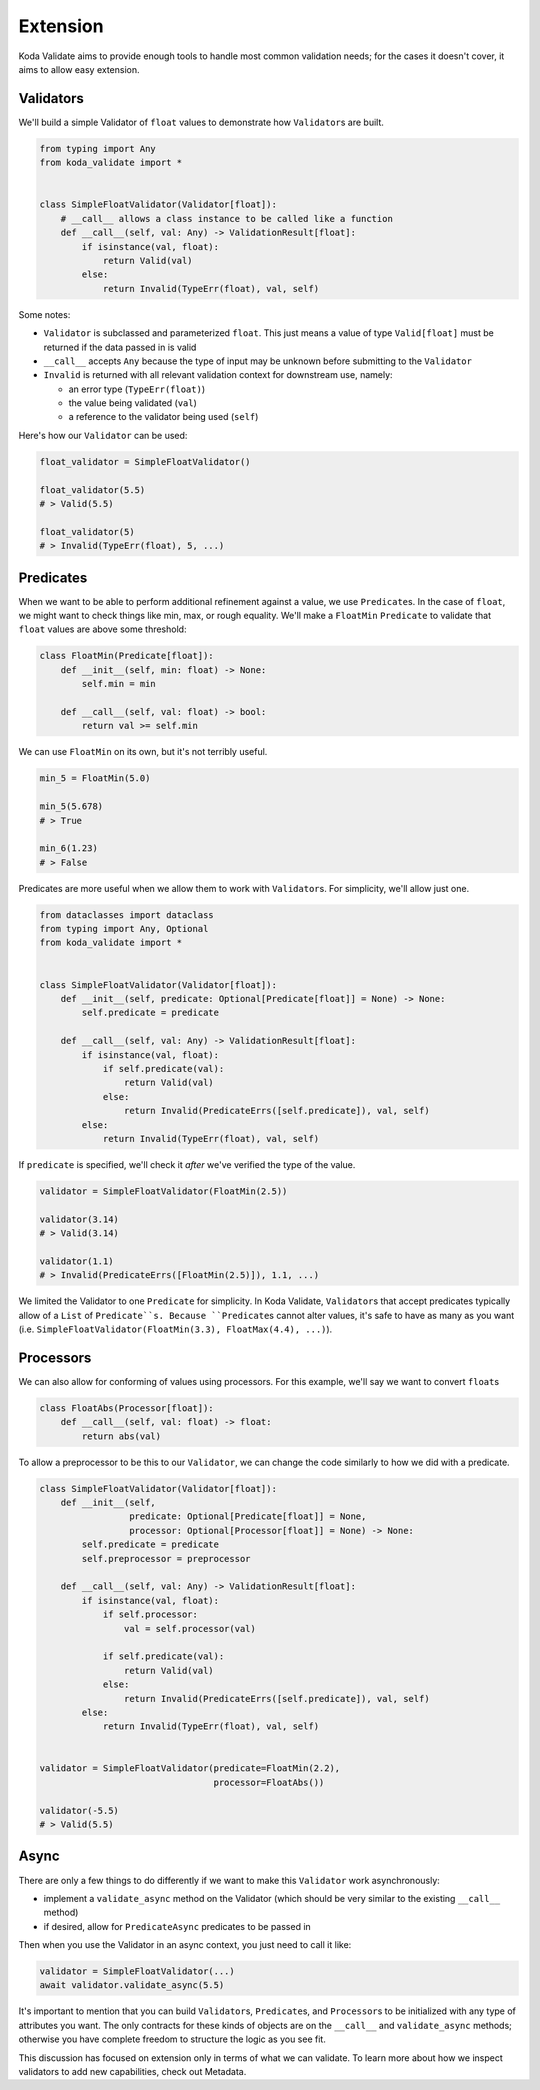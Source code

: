 Extension
=========
Koda Validate aims to provide enough tools to handle most common validation needs; for the cases it doesn't
cover, it aims to allow easy extension.

Validators
----------

We'll build a simple Validator of ``float`` values to demonstrate how ``Validator``\s
are built.

.. code-block:: python

    from typing import Any
    from koda_validate import *


    class SimpleFloatValidator(Validator[float]):
        # __call__ allows a class instance to be called like a function
        def __call__(self, val: Any) -> ValidationResult[float]:
            if isinstance(val, float):
                return Valid(val)
            else:
                return Invalid(TypeErr(float), val, self)

Some notes:

- ``Validator`` is subclassed and parameterized ``float``. This just means a value of type ``Valid[float]`` must be returned if the data passed in is valid
- ``__call__`` accepts ``Any`` because the type of input may be unknown before submitting to the ``Validator``
- ``Invalid`` is returned with all relevant validation context for downstream use, namely:

  - an error type (``TypeErr(float)``)
  - the value being validated (``val``)
  - a reference to the validator being used (``self``)

Here's how our ``Validator`` can be used:

.. code-block:: python

    float_validator = SimpleFloatValidator()

    float_validator(5.5)
    # > Valid(5.5)

    float_validator(5)
    # > Invalid(TypeErr(float), 5, ...)

Predicates
----------
When we want to be able to perform additional refinement against a value, we use
``Predicate``\s. In the case of ``float``, we might want to check things like min, max, or
rough equality. We'll make a ``FloatMin`` ``Predicate`` to validate that ``float`` values
are above some threshold:

.. code-block:: python

    class FloatMin(Predicate[float]):
        def __init__(self, min: float) -> None:
            self.min = min

        def __call__(self, val: float) -> bool:
            return val >= self.min

We can use ``FloatMin`` on its own, but it's not terribly useful.

.. code-block:: python

    min_5 = FloatMin(5.0)

    min_5(5.678)
    # > True

    min_6(1.23)
    # > False

Predicates are more useful when we allow them to work with ``Validator``\s. For simplicity,
we'll allow just one.

.. code-block:: python


    from dataclasses import dataclass
    from typing import Any, Optional
    from koda_validate import *


    class SimpleFloatValidator(Validator[float]):
        def __init__(self, predicate: Optional[Predicate[float]] = None) -> None:
            self.predicate = predicate

        def __call__(self, val: Any) -> ValidationResult[float]:
            if isinstance(val, float):
                if self.predicate(val):
                    return Valid(val)
                else:
                    return Invalid(PredicateErrs([self.predicate]), val, self)
            else:
                return Invalid(TypeErr(float), val, self)

If ``predicate`` is specified, we'll check it *after* we've verified the type of the value.

.. code-block:: python

    validator = SimpleFloatValidator(FloatMin(2.5))

    validator(3.14)
    # > Valid(3.14)

    validator(1.1)
    # > Invalid(PredicateErrs([FloatMin(2.5)]), 1.1, ...)

We limited the Validator to one ``Predicate`` for simplicity. In Koda Validate, ``Validator``\s
that accept predicates typically allow of a ``List`` of ``Predicate``s. Because ``Predicate``\s
cannot alter values, it's safe to have as many as you want (i.e. ``SimpleFloatValidator(FloatMin(3.3), FloatMax(4.4), ...)``).


Processors
----------
We can also allow for conforming of values using processors. For this example, we'll say we want to
convert ``float``\s

.. code-block:: python

    class FloatAbs(Processor[float]):
        def __call__(self, val: float) -> float:
            return abs(val)

To allow a preprocessor to be  this to our ``Validator``, we can change the code similarly to
how we did with a predicate.

.. code-block:: python

    class SimpleFloatValidator(Validator[float]):
        def __init__(self,
                     predicate: Optional[Predicate[float]] = None,
                     processor: Optional[Processor[float]] = None) -> None:
            self.predicate = predicate
            self.preprocessor = preprocessor

        def __call__(self, val: Any) -> ValidationResult[float]:
            if isinstance(val, float):
                if self.processor:
                    val = self.processor(val)

                if self.predicate(val):
                    return Valid(val)
                else:
                    return Invalid(PredicateErrs([self.predicate]), val, self)
            else:
                return Invalid(TypeErr(float), val, self)


    validator = SimpleFloatValidator(predicate=FloatMin(2.2),
                                     processor=FloatAbs())

    validator(-5.5)
    # > Valid(5.5)


Async
-----
There are only a few things to do differently if we want to make this ``Validator`` work
asynchronously:

- implement a ``validate_async`` method on the Validator (which should be very similar to the existing ``__call__`` method)
- if desired, allow for ``PredicateAsync`` predicates to be passed in

Then when you use the Validator in an async context, you just need to call it like:

.. code-block:: python

    validator = SimpleFloatValidator(...)
    await validator.validate_async(5.5)


It's important to mention that you can build ``Validator``\s, ``Predicate``\s, and
``Processor``\s to be initialized with any type of attributes you want. The only
contracts for these kinds of objects are on the ``__call__`` and ``validate_async``
methods; otherwise you have complete freedom to structure the logic as you see fit.

This discussion has focused on extension only in terms of what we can validate. To learn
more about how we inspect validators to add new capabilities, check out Metadata.